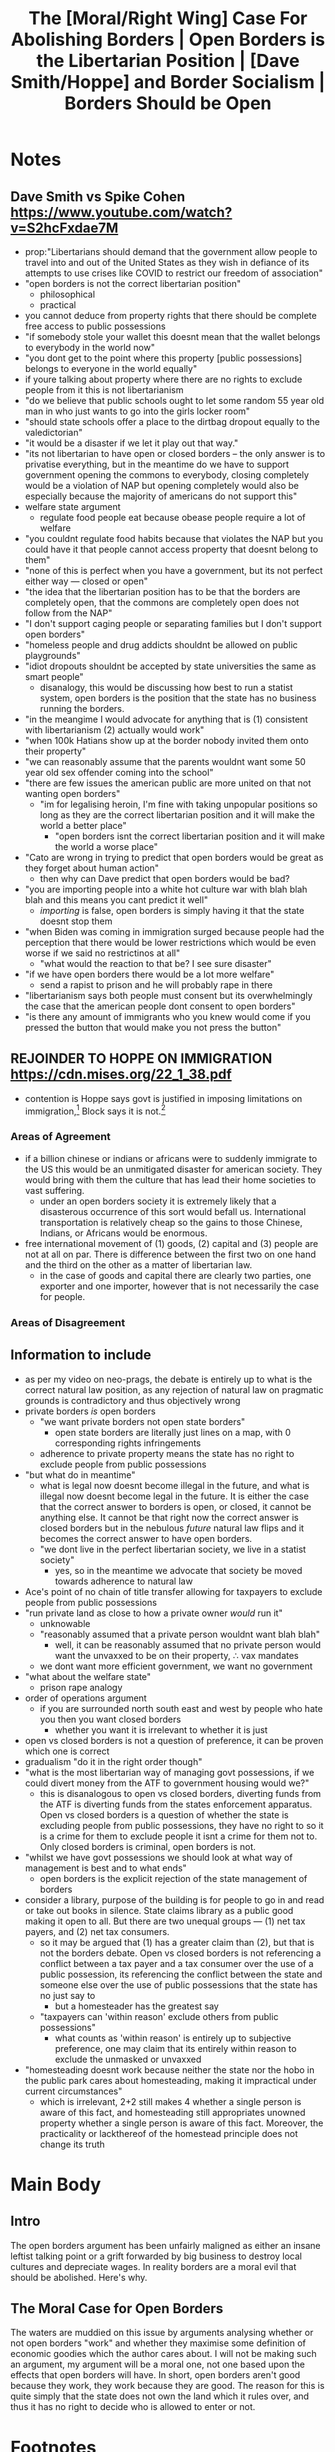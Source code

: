 #+TITLE: The [Moral/Right Wing] Case For Abolishing Borders | Open Borders is the Libertarian Position | [Dave Smith/Hoppe] and Border Socialism | Borders Should be Open

* SEO Checklist :noexport:
** Points to hit [0/16]
+ [ ] who's the character?
  + [ ] their want?
  + [ ] their need?
  + [ ] their flaw?
  + [ ] how do they grow?
  + what story/journey could the above create?
+ [ ] what's the desire/motivation of the story?
+ [ ] what's the obstacle?
+ [ ] what're the stakes --- why is it important?
+ [ ] make them care
  + [ ] show what you have so the audience feels the loss when you lose it
+ [ ] what's the resolution --- the one core idea that is the final message of the video that wraps everything up?
  + deliver on the title and thumbnail
+ [ ] storyboard it [0/3]
  + [ ] storylines you have
  + [ ] hook for each
  + [ ] different things that can happen
+ [ ] attach a story to every point I make and tell the story before I make that point
+ [ ] answer questions using spectacle
+ [ ] if things go static stories die, because life is never static.
+ [ ] drama is anticipation mingled with uncertainty
+ [ ] make comment goals (2 or 3)
+ [ ] cater to the archetypal viewer
+ [ ] reference popular media
+ [ ] Make an audience proxy (state things the viewer is thinking)
+ [ ] Problem every 2 minutes
** Intro [0/4]
+ [ ] 8 words right at the start explaining the concept
+ [ ] Personal (character) motivation
+ [ ] Create an enemy
** Questions to ask [0/11]
+ [ ] is there incentive to watch until the end?
+ [ ] can I add something?
+ [ ] what are the different loops that I can open?
+ [ ] what are the different questions that the viewer could ask themselves?
+ [ ] what's the hook?
+ [ ] what do viewers need to see in the first few seconds based on the title and thumbnail so that they feel like their click is worth it?
+ [ ] is there a way to make the viewer laugh or feel surprised or feel something in the first 10 seconds?
+ [ ] is there a way to have two storylines?
  + [ ] surface level story, and hidden stories (finding nemo is ostensably about finding nemo, but really about marlon addressing his insecurities as a father)
  + [ ] is there a way to build surface level and underlying tension in each story?
    + short term: will dory's short term memory make her forget what marlon told her, long term: will we find nemo?
+ [ ] am I giving them 4 or 2+2?
  + https://www.youtube.com/watch?v=KxDwieKpawg
+ [ ] in doing X big thing [0/3]
  + [ ] what do I want?
  + [ ] what happens if I dont get what I want?
  + [ ] what will I do to get what I want?
** Editing [0/5]
+ [ ] Show where possible
+ [ ] if theres a bit of information where you can delete what is before and after it and it flows just as well, cut it
+ [ ] tell stories with B-roll
+ [ ] Keep pace as fast as humanely possible, without impacting the pacing
+ [ ] add breather moments to allow for the pace to not feel too fast https://www.youtube.com/watch?v=o8ZbGnwXjj4
** How to keep people watching [0/23]
+ [ ] deliver on title and thumbnail (video "I ate 100 bananas" shouldnt start with people eating apples or you buying bananas)
+ [ ] /exceed/ the expectations made by the thumbnail
+ [ ] instantly explain the payoff
+ [ ] tell them why to watch
+ [ ] get right into content after delivering
+ [ ] remove every dull moment
+ [ ] find 10 most critical people you know to roast your video
+ [ ] payoff at the end
+ [ ] you can make anything work but it has to be interesting to the audience, original, and good
+ [ ] big stunts
+ [ ] the title should be "bananas are the best food on the planet" rather than "I like bananas"
+ [ ] consider what the experience will be for people in the video, if they liked it they might want to watch more of your videos.
+ [ ] viewers can tell when you are half-assing
+ [ ] (storyline) have an objective
+ [ ] stay on topic
+ [ ] no filler, only content that is neccesary to the narrative and meets the expectations
+ [ ] for payoff have the clear goal that is teased throughout the video
+ [ ] build anticipation to the payoff
+ [ ] wait until the very end to give the payoff
+ [ ] watchtime is not created equal, engagement and viewer surveys will differentiate between a good 25min video and a great one
+ [ ] Signal to the viewer early on that you know something that they dont, e.g. "I've uncovered something about Elon Musk that nobody is talking about."
+ [ ] Get rid of signposting, e.g. over-explaining and ‘telling’ the viewer what's about to happen instead of ‘showing’ them.
+ [ ] subtly re-introduce the hook at several points in the video, most viewers forget what the incentive to watch is 5 or 6 minutes in
** Thumbnail
+ concept more important than aestethics
+ borrow from other successful videos (yoink and twist)
+ make the dominant subject someone people know (so not me when starting off)
+ provide action
+ portray the story of the video
+ other parts of the image shouldnt take focus away from the important, clickable, elements
+ confusion doesnt make people want to click, curiosity \ne confusion
+ should be accurate in the most visually applealing way
+ should be simple and clear
+ colourful and bright
+ have 2-3 different versions of the thumbnail to A/B test
+ check how they look across youtube (thumbsup.tv)
+ recognisable figures improve CTR
+ you probably only want 1 person in your thumbnail (obviously just a rule of thumb)
+ spike their curiosity so much that they will wonder what happened if they dont click
** Title
+ "and this happened" is better than "what happens next will shock you"
+ a good title says what it needs to say in as few characters as possible
** End Screen
+ Next logical step
+ What do the avatars care about?
+ Make people want to know what happens next.
+ be persuasive
  + mention the avatars desire
  + point out what more there is for them to do
    + use "have to"
  + describe the result of them doing that.
+ be confident that the linked video is good
** In-Video CTA
+ Course, subscription etc
  + make CTA right after doing something great in the video
    + best tip
    + laughter
    + clear effort (near end maybe)
    + video climax
  + DONT make it generic
    + remind audience how simple the action is and how much it means to you
    + demonstrate value
* Notes
** Dave Smith vs Spike Cohen https://www.youtube.com/watch?v=S2hcFxdae7M
+ prop:"Libertarians should demand that the government allow people to travel into and out of the United States as they wish in defiance of its attempts to use crises like COVID to restrict our freedom of association"
+ "open borders is not the correct libertarian position"
  + philosophical
  + practical
+ you cannot deduce from property rights that there should be complete free access to public possessions
+ "if somebody stole your wallet this doesnt mean that the wallet belongs to everybody in the world now"
+ "you dont get to the point where this property [public possessions] belongs to everyone in the world equally"
+ if youre talking about property where there are no rights to exclude people from it this is not libertarianism
+ "do we believe that public schools ought to let some random 55 year old man in who just wants to go into the girls locker room"
+ "should state schools offer a place to the dirtbag dropout equally to the valedictorian"
+ "it would be a disaster if we let it play out that way."
+ "its not libertarian to have open or closed borders -- the only answer is to privatise everything, but in the meantime do we have to support government opening the commons to everybody, closing completely would be a violation of NAP but opening completely would also be especially because the majority of americans do not support this"
+ welfare state argument
  + regulate food people eat because obease people require a lot of welfare
+ "you couldnt regulate food habits because that violates the NAP but you could have it that people cannot access property that doesnt belong to them"
+ "none of this is perfect when you have a government, but its not perfect either way --- closed or open"
+ "the idea that the libertarian position has to be that the borders are completely open, that the commons are completely open does not follow from the NAP"
+ "I don't support caging people or separating families but I don't support open borders"
+ "homeless people and drug addicts shouldnt be allowed on public playgrounds"
+ "idiot dropouts shouldnt be accepted by state universities the same as smart people"
  + disanalogy, this would be discussing how best to run a statist system, open borders is the position that the state has no business running the borders.
+ "in the meangime I would advocate for anything that is (1) consistent with libertarianism (2) actually would work"
+ "when 100k Hatians show up at the border nobody invited them onto their property"
+ "we can reasonably assume that the parents wouldnt want some 50 year old sex offender coming into the school"
+ "there are few issues the american public are more united on that not wanting open borders"
  + "im for legalising heroin, I'm fine with taking unpopular positions so long as they are the correct libertarian position and it will make the world a better place"
    + "open borders isnt the correct libertarian position and it will make the world a worse place"
+ "Cato are wrong in trying to predict that open borders would be great as they forget about human action"
  + then why can Dave predict that open borders would be bad?
+ "you are importing people into a white hot culture war with blah blah blah and this means you cant predict it well"
  + /importing/ is false, open borders is simply having it that the state doesnt stop them
+ "when Biden was coming in immigration surged because people had the perception that there would be lower restrictions which would be even worse if we said no restrictinos at all"
  + "what would the reaction to that be? I see sure disaster"
+ "if we have open borders there would be a lot more welfare"
  + send a rapist to prison and he will probably rape in there
+ "libertarianism says both people must consent but its overwhelmingly the case that the american people dont consent to open borders"
+ "is there any amount of immigrants who you knew would come if you pressed the button that would make you not press the button"
** REJOINDER TO HOPPE ON IMMIGRATION https://cdn.mises.org/22_1_38.pdf
+ contention is Hoppe says govt is justified in imposing limitations on immigration,[fn:1] Block says it is not.[fn:2]
*** Areas of Agreement
+ if a billion chinese or indians or africans were to suddenly immigrate to the US this would be an unmitigated disaster for american society. They would bring with them the culture that has lead their home societies to vast suffering.
  + under an open borders society it is extremely likely that a disasterous occurrence of this sort would befall us. International transportation is relatively cheap so the gains to those Chinese, Indians, or Africans would be enormous.
+ free international movement of (1) goods, (2) capital and (3) people are not at all on par. There is difference between the first two on one hand and the third on the other as a matter of libertarian law.
  + in the case of goods and capital there are clearly two parties, one exporter and one importer, however that is not necessarily the case for people.
*** Areas of Disagreement
** Information to include
+ as per my video on neo-prags, the debate is entirely up to what is the correct natural law position, as any rejection of natural law on pragmatic grounds is contradictory and thus objectively wrong
+ private borders /is/ open borders
  + "we want private borders not open state borders"
    + open state borders are literally just lines on a map, with 0 corresponding rights infringements
  + adherence to private property means the state has no right to exclude people from public possessions
+ "but what do in meantime"
  + what is legal now doesnt become illegal in the future, and what is illegal now doesnt become legal in the future. It is either the case that the correct answer to borders is open, or closed, it cannot be anything else. It cannot be that right now the correct answer is closed borders but in the nebulous /future/ natural law flips and it becomes the correct answer to have open borders.
  + "we dont live in the perfect libertarian society, we live in a statist society"
    + yes, so in the meantime we advocate that society be moved towards adherence to natural law
+ Ace's point of no chain of title transfer allowing for taxpayers to exclude people from public possessions
+ "run private land as close to how a private owner /would/ run it"
  + unknowable
  + "reasonably assumed that a private person wouldnt want blah blah"
    + well, it can be reasonably assumed that no private person would want the unvaxxed to be on their property, \therefore vax mandates
  + we dont want more efficient government, we want no government
+ "what about the welfare state"
  + prison rape analogy
+ order of operations argument
  + if you are surrounded north south east and west by people who hate you then you want closed borders
    + whether you want it is irrelevant to whether it is just
+ open vs closed borders is not a question of preference, it can be proven which one is correct
+ gradualism "do it in the right order though"
+ "what is the most libertarian way of managing govt possessions, if we could divert money from the ATF to government housing would we?"
  + this is disanalogous to open vs closed borders, diverting funds from the ATF is diverting funds from the states enforcement apparatus. Open vs closed borders is a question of whether the state is excluding people from public possessions, they have no right to so it is a crime for them to exclude people it isnt a crime for them not to. Only closed borders is criminal, open borders is not.
+ "whilst we have govt possessions we should look at what way of management is best and to what ends"
  + open borders is the explicit rejection of the state management of borders
+ consider a library, purpose of the building is for people to go in and read or take out books in silence. State claims library as a public good making it open to all. But there are two unequal groups --- (1) net tax payers, and (2) net tax consumers.
  + so it may be argued that (1) has a greater claim than (2), but that is not the borders debate. Open vs closed borders is not referencing a conflict between a tax payer and a tax consumer over the use of a public possession, its referencing the conflict between the state and someone else over the use of public possessions that the state has no just say to
    + but a homesteader has the greatest say
 + "taxpayers can 'within reason' exclude others from public possessions"
   + what counts as 'within reason' is entirely up to subjective preference, one may claim that its entirely within reason to exclude the unmasked or unvaxxed
+ "homesteading doesnt work because neither the state nor the hobo in the public park cares about homesteading, making it impractical under current circumstances"
  + which is irrelevant, 2+2 still makes 4 whether a single person is aware of this fact, and homesteading still appropriates unowned property whether a single person is aware of this fact. Moreover, the practicality or lackthereof of the homestead principle does not change its truth

* Main Body
** Intro
The open borders argument has been unfairly maligned as either an insane leftist talking point or a grift forwarded by big business to destroy local cultures and depreciate wages. In reality borders are a moral evil that should be abolished. Here's why.

** The Moral Case for Open Borders
The waters are muddied on this issue by arguments analysing whether or not open borders "work" and whether they maximise some definition of economic goodies which the author cares about. I will not be making such an argument, my argument will be a moral one, not one based upon the effects that open borders will have. In short, open borders aren't good because they work, they work because they are good. The reason for this is quite simply that the state does not own the land which it rules over, and thus it has no right to decide who is allowed to enter or not.

* Footnotes
[fn:2]Block, Walter. "Rejoinder to Hoppe on Immigration." /Journal of Libertarian Studies/ 22, No. 1 (2011): 771–792.

[fn:1]Hoppe, Hans-Hermann 2002. “Natural Order, the State, and the Immigration Problem.” /Journal of Libertarian Studies/, Vol. 16 No. 1, Winter, 75-97. http://www.mises.org/journals/jls/16_1/16_1_5.pdf
